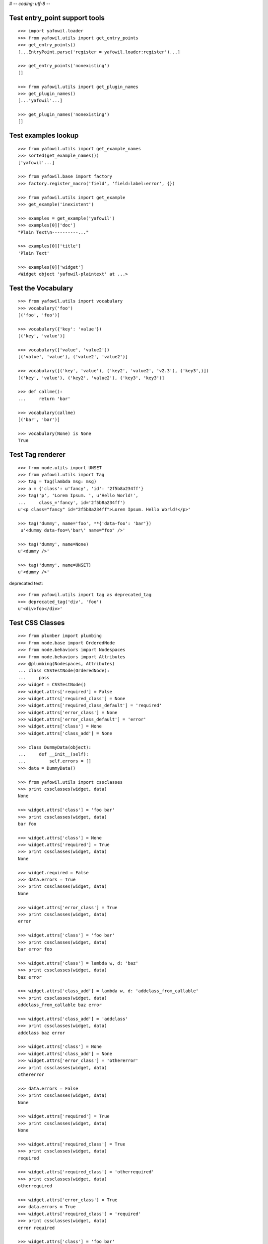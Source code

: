 # -*- coding: utf-8 -*-

Test entry_point support tools
------------------------------

::

    >>> import yafowil.loader
    >>> from yafowil.utils import get_entry_points
    >>> get_entry_points()
    [...EntryPoint.parse('register = yafowil.loader:register')...]

    >>> get_entry_points('nonexisting')
    []

    >>> from yafowil.utils import get_plugin_names
    >>> get_plugin_names()
    [...'yafowil'...]

    >>> get_plugin_names('nonexisting')
    []


Test examples lookup
--------------------

::

    >>> from yafowil.utils import get_example_names
    >>> sorted(get_example_names())
    ['yafowil'...]

    >>> from yafowil.base import factory
    >>> factory.register_macro('field', 'field:label:error', {})

    >>> from yafowil.utils import get_example
    >>> get_example('inexistent')

    >>> examples = get_example('yafowil')
    >>> examples[0]['doc']
    "Plain Text\n----------..."

    >>> examples[0]['title']
    'Plain Text'

    >>> examples[0]['widget']
    <Widget object 'yafowil-plaintext' at ...>


Test the Vocabulary
-------------------

::

    >>> from yafowil.utils import vocabulary
    >>> vocabulary('foo')
    [('foo', 'foo')]

    >>> vocabulary({'key': 'value'})
    [('key', 'value')]

    >>> vocabulary(['value', 'value2'])
    [('value', 'value'), ('value2', 'value2')]

    >>> vocabulary([('key', 'value'), ('key2', 'value2', 'v2.3'), ('key3',)])
    [('key', 'value'), ('key2', 'value2'), ('key3', 'key3')]

    >>> def callme():
    ...     return 'bar'

    >>> vocabulary(callme)
    [('bar', 'bar')]

    >>> vocabulary(None) is None
    True


Test Tag renderer
-----------------

::

    >>> from node.utils import UNSET
    >>> from yafowil.utils import Tag
    >>> tag = Tag(lambda msg: msg)
    >>> a = {'class': u'fancy', 'id': '2f5b8a234ff'}
    >>> tag('p', 'Lorem Ipsum. ', u'Hello World!',
    ...     class_='fancy', id='2f5b8a234ff')
    u'<p class="fancy" id="2f5b8a234ff">Lorem Ipsum. Hello World!</p>'

    >>> tag('dummy', name='foo', **{'data-foo': 'bar'})
     u'<dummy data-foo=\'bar\' name="foo" />'

    >>> tag('dummy', name=None)
    u'<dummy />'

    >>> tag('dummy', name=UNSET)
    u'<dummy />'

deprecated test::

    >>> from yafowil.utils import tag as deprecated_tag
    >>> deprecated_tag('div', 'foo')
    u'<div>foo</div>'


Test CSS Classes
----------------

::

    >>> from plumber import plumbing
    >>> from node.base import OrderedNode
    >>> from node.behaviors import Nodespaces
    >>> from node.behaviors import Attributes
    >>> @plumbing(Nodespaces, Attributes)
    ... class CSSTestNode(OrderedNode):
    ...     pass
    >>> widget = CSSTestNode()
    >>> widget.attrs['required'] = False
    >>> widget.attrs['required_class'] = None
    >>> widget.attrs['required_class_default'] = 'required'
    >>> widget.attrs['error_class'] = None
    >>> widget.attrs['error_class_default'] = 'error'
    >>> widget.attrs['class'] = None
    >>> widget.attrs['class_add'] = None

    >>> class DummyData(object):
    ...     def __init__(self):
    ...         self.errors = []
    >>> data = DummyData()

    >>> from yafowil.utils import cssclasses
    >>> print cssclasses(widget, data)
    None

    >>> widget.attrs['class'] = 'foo bar'
    >>> print cssclasses(widget, data)
    bar foo

    >>> widget.attrs['class'] = None
    >>> widget.attrs['required'] = True
    >>> print cssclasses(widget, data)
    None

    >>> widget.required = False
    >>> data.errors = True
    >>> print cssclasses(widget, data)
    None

    >>> widget.attrs['error_class'] = True
    >>> print cssclasses(widget, data)
    error

    >>> widget.attrs['class'] = 'foo bar'
    >>> print cssclasses(widget, data)
    bar error foo

    >>> widget.attrs['class'] = lambda w, d: 'baz'
    >>> print cssclasses(widget, data)
    baz error

    >>> widget.attrs['class_add'] = lambda w, d: 'addclass_from_callable'
    >>> print cssclasses(widget, data)
    addclass_from_callable baz error

    >>> widget.attrs['class_add'] = 'addclass'
    >>> print cssclasses(widget, data)
    addclass baz error

    >>> widget.attrs['class'] = None
    >>> widget.attrs['class_add'] = None
    >>> widget.attrs['error_class'] = 'othererror'
    >>> print cssclasses(widget, data)
    othererror

    >>> data.errors = False
    >>> print cssclasses(widget, data)
    None

    >>> widget.attrs['required'] = True
    >>> print cssclasses(widget, data)
    None

    >>> widget.attrs['required_class'] = True
    >>> print cssclasses(widget, data)
    required

    >>> widget.attrs['required_class'] = 'otherrequired'
    >>> print cssclasses(widget, data)
    otherrequired

    >>> widget.attrs['error_class'] = True
    >>> data.errors = True
    >>> widget.attrs['required_class'] = 'required'
    >>> print cssclasses(widget, data)
    error required

    >>> widget.attrs['class'] = 'foo bar'
    >>> print cssclasses(widget, data)
    bar error foo required

    >>> print cssclasses(widget, data, additional=['zika', 'akiz'])
    akiz bar error foo required zika


Test managedprops annotation
----------------------------

::

    >>> from yafowil.utils import managedprops
    >>> @managedprops('foo', 'bar')
    ... def somefunc(a, b, c):
    ...     return a, b, c
    >>> somefunc(1, 2, 3)
    (1, 2, 3)
    >>> somefunc.__yafowil_managed_props__
    ('foo', 'bar')


Test attr_value
---------------

::

    >>> from node.base import AttributedNode
    >>> from yafowil.utils import attr_value

    >>> widget = AttributedNode()
    >>> data = AttributedNode()

    >>> widget.attrs['attr'] = 'value'
    >>> attr_value('attr', widget, data)
    'value'

    >>> def func_callback(widget, data):
    ...     return 'func_callback value'
    >>> widget.attrs['attr'] = func_callback
    >>> attr_value('attr', widget, data)
    'func_callback value'

    >>> def failing_func_callback(widget, data):
    ...     raise Exception('failing_func_callback')
    >>> widget.attrs['attr'] = failing_func_callback
    >>> attr_value('attr', widget, data)
    Traceback (most recent call last):
      ...
    Exception: failing_func_callback

    >>> def bc_func_callback(widget, data):
    ...     return 'bc_func_callback value'
    >>> widget.attrs['attr'] = bc_func_callback
    >>> attr_value('attr', widget, data)
    'bc_func_callback value'

    >>> def failing_bc_func_callback(widget, data):
    ...     raise Exception('failing_bc_func_callback')
    >>> widget.attrs['attr'] = failing_bc_func_callback
    >>> attr_value('attr', widget, data)
    Traceback (most recent call last):
      ...
    Exception: failing_bc_func_callback

    >>> class FormContext(object):
    ...     def instance_callback(self, widget, data):
    ...         return 'instance_callback'
    ...
    ...     def failing_instance_callback(self, widget, data):
    ...         raise Exception('failing_instance_callback')
    ...
    ...     def instance_bc_callback(self):
    ...         return 'instance_bc_callback'
    ...
    ...     def failing_instance_bc_callback(self, widget, data):
    ...         raise Exception('failing_instance_bc_callback')

    >>> context = FormContext()
    >>> widget.attrs['attr'] = context.instance_callback
    >>> attr_value('attr', widget, data)
    'instance_callback'

    >>> widget.attrs['attr'] = context.failing_instance_callback
    >>> attr_value('attr', widget, data)
    Traceback (most recent call last):
      ...
    Exception: failing_instance_callback

    >>> widget.attrs['attr'] = context.instance_bc_callback
    >>> attr_value('attr', widget, data)
    'instance_bc_callback'

    >>> widget.attrs['attr'] = context.failing_instance_bc_callback
    >>> attr_value('attr', widget, data)
    Traceback (most recent call last):
      ...
    Exception: failing_instance_bc_callback


Test generic_html5_attrs
------------------------

::

    >>> from yafowil.utils import generic_html5_attrs
    >>> generic_html5_attrs(
    ...     {'foo': 'bar', 'baz': ['bam'], 'nada': None, 'unset': UNSET})
    {'data-baz': '["bam"]', 'data-foo': 'bar'}


Test data_attrs_helper
----------------------

::

    >>> from node.base import AttributedNode
    >>> from yafowil.utils import data_attrs_helper

    >>> widget = AttributedNode()
    >>> data = AttributedNode()

    >>> widget.attrs['testattr1'] = 'value'
    >>> widget.attrs['testattr2'] = True
    >>> widget.attrs['testattr3'] = False
    >>> widget.attrs['testattr4'] = None
    >>> widget.attrs['testattr5'] = ['item1', 'item2', 'item3']
    >>> widget.attrs['testattr6'] = {'key1': 'item1', 'key2': 'item2', 'key3': 'item3'}
    >>> widget.attrs['testattr7'] = 1234
    >>> widget.attrs['testattr8'] = 1234.5678
    >>> widget.attrs['camelAttrName'] = 'camelValue'

    >>> data_attrs_keys = ['testattr1', 'testattr2', 'testattr3', 'testattr4', 'testattr5', 'testattr6', 'testattr7', 'testattr8', 'camelAttrName']
    >>> data_attrs = data_attrs_helper(widget, data, data_attrs_keys)

    >>> data_attrs['data-testattr1']
    'value'

    >>> data_attrs['data-testattr2']
    'true'

    >>> data_attrs['data-testattr3']
    'false'

    >>> 'data-testattr4' in data_attrs
    False

    >>> data_attrs['data-testattr5']
    '["item1", "item2", "item3"]'

    >>> data_attrs['data-testattr6']
    '{"key3": "item3", "key2": "item2", "key1": "item1"}'

    >>> data_attrs['data-testattr7']
    '1234'

    >>> data_attrs['data-testattr8']
    '1234.5678'

    >>> data_attrs['data-camel-attr-name']
    'camelValue'


    Test with Tag renderer

    >>> from yafowil.utils import Tag
    >>> tag = Tag(lambda msg: msg)
    >>> tag('dummy', name='foo', **data_attrs)
    u'<dummy data-camel-attr-name=\'camelValue\' data-testattr1=\'value\' data-testattr2=\'true\' data-testattr3=\'false\' data-testattr5=\'["item1", "item2", "item3"]\' data-testattr6=\'{"key3": "item3", "key2": "item2", "key1": "item1"}\' data-testattr7=\'1234\' data-testattr8=\'1234.5678\' name="foo" />'


Test convert_value_to_datatype
------------------------------

::

    >>> from yafowil.utils import convert_value_to_datatype
    >>> import uuid

    >>> convert_value_to_datatype('', None)
    ''

    >>> convert_value_to_datatype(UNSET, None)
    <UNSET>

    >>> convert_value_to_datatype('', 'str')
    >>> convert_value_to_datatype('', 'str', default='')
    ''

    >>> convert_value_to_datatype(UNSET, 'str', default='')
    <UNSET>

    >>> convert_value_to_datatype(u'covertable unicode', 'str', default='')
    'covertable unicode'

    >>> convert_value_to_datatype(u'äöü', 'str', default='')
    Traceback (most recent call last):
      ...
    UnicodeEncodeError: 'ascii' codec can't encode characters in position 0-5: 
    ordinal not in range(128)

    >>> convert_value_to_datatype('', 'int', default=UNSET)
    <UNSET>

    >>> convert_value_to_datatype('1', 'int', default=UNSET)
    1

    >>> convert_value_to_datatype('1.0', 'int', default=UNSET)
    Traceback (most recent call last):
      ...
    ValueError: invalid literal for int() with base 10: '1.0'

    >>> convert_value_to_datatype('a', 'int', default=UNSET)
    Traceback (most recent call last):
      ...
    ValueError: invalid literal for int() with base 10: 'a'

    >>> convert_value_to_datatype('', 'float', default=None)
    >>> convert_value_to_datatype('1.0', 'float', default=None)
    1.0

    >>> convert_value_to_datatype('1', 'float', default=None)
    1.0

    >>> convert_value_to_datatype('a', 'float', default=None)
    Traceback (most recent call last):
      ...
    ValueError: could not convert string to float: a

    >>> convert_value_to_datatype('', 'uuid', default=uuid.uuid4())
    UUID('...')

    >>> convert_value_to_datatype(str(uuid.uuid4()), 'uuid')
    UUID('...')

    >>> convert_value_to_datatype('a', 'uuid')
    Traceback (most recent call last):
      ...
    ValueError: badly formed hexadecimal UUID string


Test convert_values_to_datatype
-------------------------------

::

    >>> from yafowil.utils import convert_values_to_datatype
    >>> convert_values_to_datatype(UNSET, 'int', default=-1)
    <UNSET>

    >>> convert_values_to_datatype('', 'int', default=-1)
    -1

    >>> convert_values_to_datatype('-1', 'int', default=1)
    -1

    >>> convert_values_to_datatype('0', 'int', default=1)
    0

    >>> convert_values_to_datatype('', 'int', default=1)
    1

    >>> convert_values_to_datatype([''], 'int', default=-1)
    [-1]

    >>> convert_values_to_datatype(['-1'], 'int', default=1)
    [-1]

    >>> convert_values_to_datatype(['0'], 'int', default=1)
    [0]

    >>> convert_values_to_datatype([''], 'int', default=1)
    [1]
